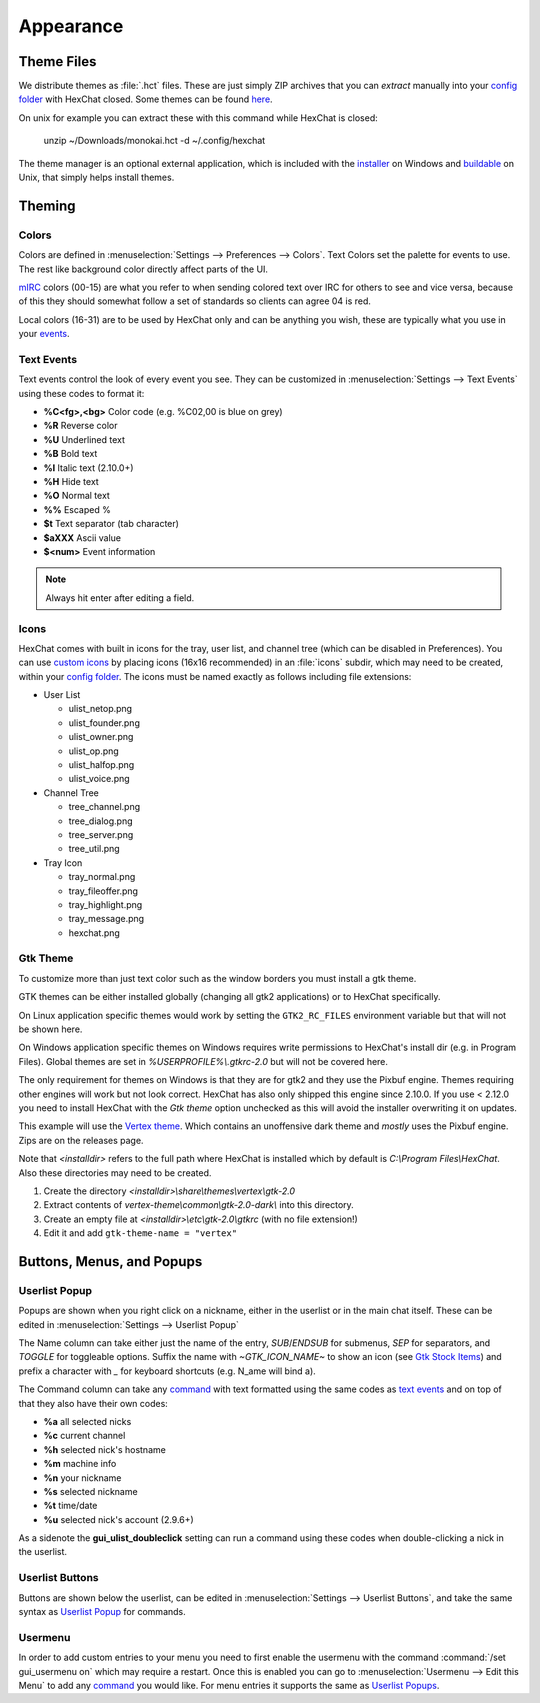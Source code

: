 Appearance
==========

Theme Files
-----------

We distribute themes as :file:`.hct` files. These are just simply ZIP archives that you can *extract* manually into your `config folder <settings.html#config-files>`_ with HexChat closed. Some themes can be found `here <https://dl.hexchat.net/themes/>`_.

On unix for example you can extract these with this command while HexChat is closed:

    unzip ~/Downloads/monokai.hct -d ~/.config/hexchat

The theme manager is an optional external application, which is included with the `installer <https://hexchat.github.io/downloads.html>`_ on Windows and `buildable <building.html#building-theme-manager>`_ on Unix, that simply helps install themes.

Theming
-------

Colors
~~~~~~

Colors are defined in :menuselection:`Settings --> Preferences --> Colors`. Text Colors set the palette for events to use. The rest like background color directly affect parts of the UI.

`mIRC <http://www.mirc.com/colors.html>`_ colors (00-15) are what you refer to when sending colored text over IRC for others to see and vice versa, because of this they should somewhat follow a set of standards so clients can agree 04 is red.

Local colors (16-31) are to be used by HexChat only and can be anything you wish, these are typically what you use in your `events <appearance.html#text-events>`_.

Text Events
~~~~~~~~~~~

Text events control the look of every event you see. They can be customized in :menuselection:`Settings --> Text Events` using these codes to format it:

- **%C<fg>,<bg>** Color code (e.g. %C02,00 is blue on grey)
- **%R** Reverse color
- **%U** Underlined text
- **%B** Bold text
- **%I** Italic text (2.10.0+)
- **%H** Hide text
- **%O** Normal text
- **%%** Escaped %
- **$t** Text separator (tab character)
- **$aXXX** Ascii value
- **$<num>** Event information

.. note::

    Always hit enter after editing a field.

Icons
~~~~~

HexChat comes with built in icons for the tray, user list, and channel tree (which can be disabled in Preferences). You can use `custom icons <https://dl.hexchat.net/themes/icons/>`_ by placing icons (16x16 recommended) in an :file:`icons` subdir, which may need to be created, within your `config folder <settings.html#config-files>`_. The icons must be named exactly as follows including file extensions:

- User List

  - ulist_netop.png
  - ulist_founder.png
  - ulist_owner.png
  - ulist_op.png
  - ulist_halfop.png
  - ulist_voice.png

- Channel Tree

  - tree_channel.png
  - tree_dialog.png
  - tree_server.png
  - tree_util.png

- Tray Icon

  - tray_normal.png
  - tray_fileoffer.png
  - tray_highlight.png
  - tray_message.png
  - hexchat.png

Gtk Theme
~~~~~~~~~

To customize more than just text color such as the window borders you must install a gtk theme.

GTK themes can be either installed globally (changing all gtk2 applications) or to HexChat specifically.

On Linux application specific themes would work by setting the ``GTK2_RC_FILES`` environment variable but
that will not be shown here.

On Windows application specific themes on Windows requires write permissions to HexChat's install dir (e.g. in Program Files). Global themes
are set in *%USERPROFILE%\\.gtkrc-2.0* but will not be covered here.

The only requirement for themes on Windows is that they are for gtk2 and they use the Pixbuf engine. Themes
requiring other engines will work but not look correct. HexChat has also only shipped this engine
since 2.10.0. If you use < 2.12.0 you need to install HexChat with the *Gtk theme* option unchecked as this will
avoid the installer overwriting it on updates.

This example will use the `Vertex theme <https://github.com/horst3180/Vertex-theme>`_.
Which contains an unoffensive dark theme and *mostly* uses the Pixbuf engine. Zips are on the releases page.

Note that *<installdir>* refers to the full path where HexChat is installed which by default is *C:\\Program Files\\HexChat*. Also these directories may need to be created.

1. Create the directory *<installdir>\\share\\themes\\vertex\\gtk-2.0*
2. Extract contents of *vertex-theme\\common\\gtk-2.0-dark\\* into this directory.
3. Create an empty file at *<installdir>\\etc\\gtk-2.0\\gtkrc* (with no file extension!)
4. Edit it and add ``gtk-theme-name = "vertex"``

Buttons, Menus, and Popups
--------------------------

Userlist Popup
~~~~~~~~~~~~~~

Popups are shown when you right click on a nickname, either in the userlist or in the main chat itself. These can be edited in :menuselection:`Settings --> Userlist Popup`

The Name column can take either just the name of the entry, *SUB*/*ENDSUB* for submenus, *SEP* for separators, and *TOGGLE* for toggleable options.
Suffix the name with *~GTK_ICON_NAME~* to show an icon (see `Gtk Stock Items <https://developer.gnome.org/gtk2/stable/gtk2-Stock-Items.html>`_) and prefix a character with *_* for keyboard shortcuts (e.g. N_ame will bind a).

The Command column can take any `command <commands.html>`_ with text formatted using the same codes as `text events <appearance.html#text-events>`_ and on top of that they also have their own codes:

- **%a** all selected nicks
- **%c** current channel
- **%h** selected nick's hostname
- **%m** machine info
- **%n** your nickname
- **%s** selected nickname
- **%t** time/date
- **%u** selected nick's account (2.9.6+)

As a sidenote the **gui_ulist_doubleclick** setting can run a command using these codes when double-clicking a nick in the userlist.

Userlist Buttons
~~~~~~~~~~~~~~~~

Buttons are shown below the userlist, can be edited in :menuselection:`Settings --> Userlist Buttons`, and take the same syntax as `Userlist Popup <appearance.html#userlist-popup>`_ for commands.

Usermenu
~~~~~~~~

In order to add custom entries to your menu you need to first enable the usermenu with the command :command:`/set gui_usermenu on` which may require a restart. Once this is enabled you can go to :menuselection:`Usermenu --> Edit this Menu` to add any `command <commands.html>`_  you would like. For menu entries it supports the same as `Userlist Popups <appearance.html#userlist-popup>`_.
